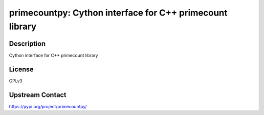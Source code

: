 primecountpy: Cython interface for C++ primecount library
=========================================================

Description
-----------

Cython interface for C++ primecount library

License
-------

GPLv3

Upstream Contact
----------------

https://pypi.org/project/primecountpy/

